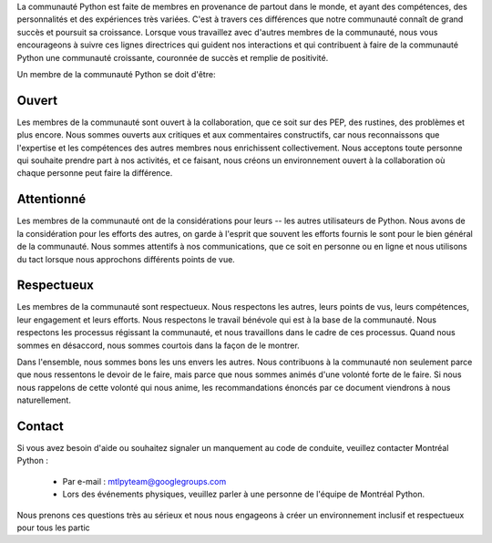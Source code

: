 La communauté Python est faite de membres en provenance de partout dans le monde, et ayant des compétences, des personnalités et des expériences très variées. C'est à travers ces différences que notre communauté connaît de grand succès et poursuit sa croissance. Lorsque vous travaillez avec d'autres membres de la communauté, nous vous encourageons à suivre ces lignes directrices qui guident nos interactions et qui contribuent à faire de la communauté Python une communauté croissante, couronnée de succès et remplie de positivité.

Un membre de la communauté Python se doit d'être:

Ouvert
=====

Les membres de la communauté sont ouvert à la collaboration, que ce soit sur des PEP, des rustines, des problèmes et plus encore. Nous sommes ouverts aux critiques et aux commentaires constructifs, car nous reconnaissons que l'expertise et les compétences des autres membres nous enrichissent collectivement. Nous acceptons toute personne qui souhaite prendre part à nos activités, et ce faisant, nous créons un environnement ouvert à la collaboration où chaque personne peut faire la différence.

Attentionné
========

Les membres de la communauté ont de la considérations pour leurs -- les autres utilisateurs de Python. Nous avons de la considération pour les efforts des autres, on garde à l'esprit que souvent les efforts fournis le sont pour le bien général de la communauté. Nous sommes attentifs à nos communications, que ce soit en personne ou en ligne et nous utilisons du tact lorsque nous approchons différents points de vue.

Respectueux
==========

Les membres de la communauté sont respectueux. Nous respectons les autres, leurs points de vus, leurs compétences, leur engagement et leurs efforts. Nous respectons le travail bénévole qui est à la base de la communauté. Nous respectons les processus régissant la communauté, et nous travaillons dans le cadre de ces processus. Quand nous sommes en désaccord, nous sommes courtois dans la façon de le montrer.

Dans l'ensemble, nous sommes bons les uns envers les autres. Nous contribuons à la communauté non seulement parce que nous ressentons le devoir de le faire, mais parce que nous sommes animés d'une volonté forte de le faire. Si nous nous rappelons de cette volonté qui nous anime, les recommandations énoncés par ce document viendrons à nous naturellement.


Contact
==========
Si vous avez besoin d'aide ou souhaitez signaler un manquement au code de conduite, veuillez contacter Montréal Python :

   - Par e-mail : mtlpyteam@googlegroups.com
   - Lors des événements physiques, veuillez parler à une personne de l'équipe de Montréal Python.

Nous prenons ces questions très au sérieux et nous nous engageons à créer un environnement inclusif et respectueux pour tous les partic
